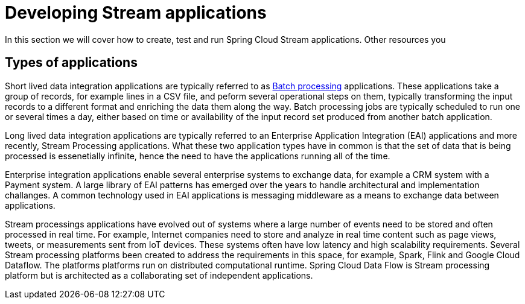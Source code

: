 [[dev-stream-apps]]
= Developing Stream applications

--
In this section we will cover how to create, test and run Spring Cloud Stream applications.  Other resources you 
--

[[dev-application-types]]
== Types of applications
Short lived data integration applications are typically referred to as link:https://en.wikipedia.org/wiki/Batch_processing[Batch processing] applications.  These applications take a group of records, for example lines in a CSV file, and peform several operational steps on them, typically transforming the input records to a different format and enriching the data them along the way.  Batch processing jobs are typically scheduled to run one or several times a day, either based on time or availability of the input record set produced from another batch application.

Long lived data integration applications are typically referred to an Enterprise Application Integration (EAI) applications and more recently, Stream Processing applications.  What these two application types have in common is that the set of data that is being processed is essenetially infinite, hence the need to have the applications running all of the time.

Enterprise integration applications enable several enterprise systems to exchange data, for example a CRM system with a Payment system.  A large library of EAI patterns has emerged over the years to handle architectural and implementation challanges.  A common technology used in EAI applications is messaging middleware as a means to exchange data between applications.

Stream processings applications have evolved out of systems where a large number of events need to be stored and often processed in real time.  For example, Internet companies need to store and analyze in real time content such as page views, tweets, or measurements sent from IoT devices.  These systems often have low latency and high scalability requirements.  Several Stream processing platforms been created to address the requirements in this space, for example, Spark, Flink and Google Cloud Dataflow.  The platforms platforms run on distributed computational runtime.  Spring Cloud Data Flow is Stream processing platform but is architected as a collaborating set of independent applications.
